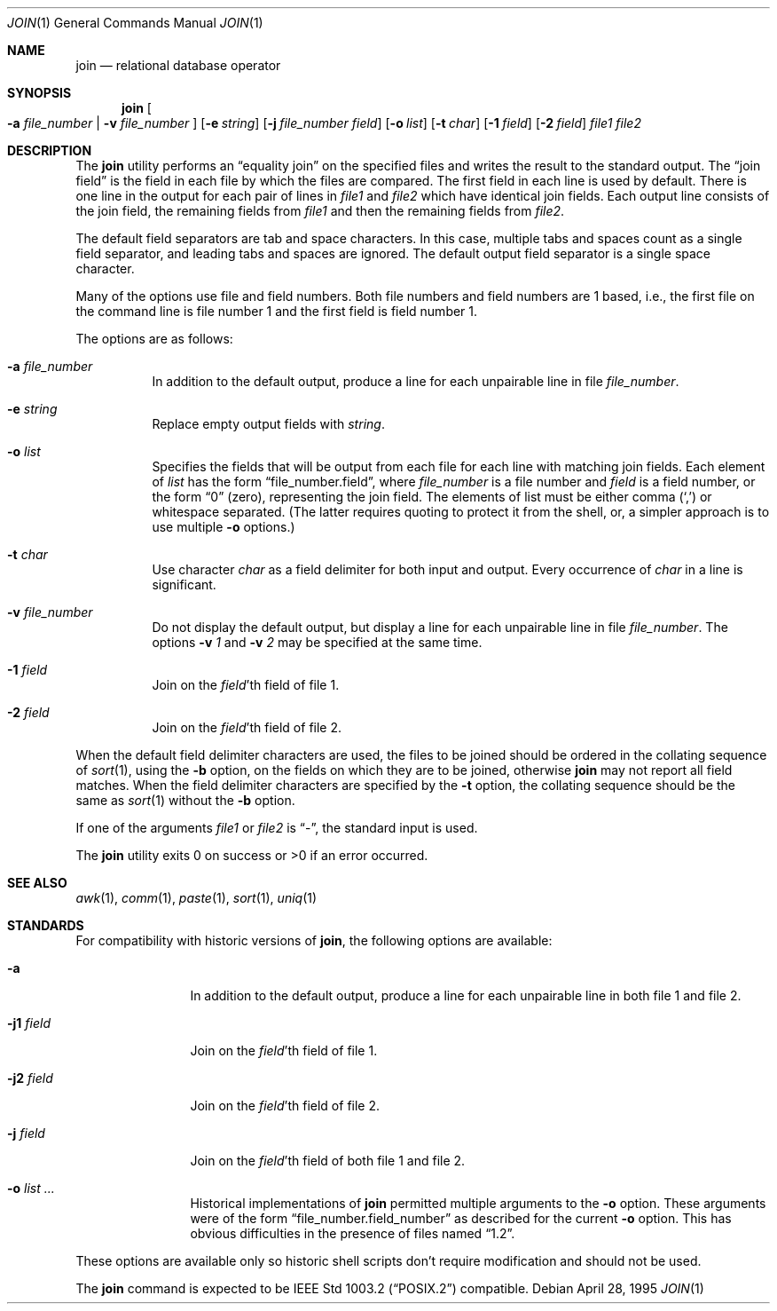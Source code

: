 .\"	$OpenBSD: src/usr.bin/join/join.1,v 1.14 2003/12/12 10:38:44 otto Exp $
.\"
.\" Copyright (c) 1990, 1993
.\"	The Regents of the University of California.  All rights reserved.
.\"
.\" This code is derived from software contributed to Berkeley by
.\" the Institute of Electrical and Electronics Engineers, Inc.
.\"
.\" Redistribution and use in source and binary forms, with or without
.\" modification, are permitted provided that the following conditions
.\" are met:
.\" 1. Redistributions of source code must retain the above copyright
.\"    notice, this list of conditions and the following disclaimer.
.\" 2. Redistributions in binary form must reproduce the above copyright
.\"    notice, this list of conditions and the following disclaimer in the
.\"    documentation and/or other materials provided with the distribution.
.\" 3. Neither the name of the University nor the names of its contributors
.\"    may be used to endorse or promote products derived from this software
.\"    without specific prior written permission.
.\"
.\" THIS SOFTWARE IS PROVIDED BY THE REGENTS AND CONTRIBUTORS ``AS IS'' AND
.\" ANY EXPRESS OR IMPLIED WARRANTIES, INCLUDING, BUT NOT LIMITED TO, THE
.\" IMPLIED WARRANTIES OF MERCHANTABILITY AND FITNESS FOR A PARTICULAR PURPOSE
.\" ARE DISCLAIMED.  IN NO EVENT SHALL THE REGENTS OR CONTRIBUTORS BE LIABLE
.\" FOR ANY DIRECT, INDIRECT, INCIDENTAL, SPECIAL, EXEMPLARY, OR CONSEQUENTIAL
.\" DAMAGES (INCLUDING, BUT NOT LIMITED TO, PROCUREMENT OF SUBSTITUTE GOODS
.\" OR SERVICES; LOSS OF USE, DATA, OR PROFITS; OR BUSINESS INTERRUPTION)
.\" HOWEVER CAUSED AND ON ANY THEORY OF LIABILITY, WHETHER IN CONTRACT, STRICT
.\" LIABILITY, OR TORT (INCLUDING NEGLIGENCE OR OTHERWISE) ARISING IN ANY WAY
.\" OUT OF THE USE OF THIS SOFTWARE, EVEN IF ADVISED OF THE POSSIBILITY OF
.\" SUCH DAMAGE.
.\"
.\"	@(#)join.1	8.3 (Berkeley) 4/28/95
.\"
.Dd April 28, 1995
.Dt JOIN 1
.Os
.Sh NAME
.Nm join
.Nd relational database operator
.Sh SYNOPSIS
.Nm join
.Oo
.Fl a Ar file_number | Fl v Ar file_number
.Oc
.Op Fl e Ar string
.Op Fl j Ar file_number field
.Op Fl o Ar list
.Bk -words
.Ek
.Op Fl t Ar char
.Op Fl \&1 Ar field
.Op Fl \&2 Ar field
.Ar file1
.Ar file2
.Sh DESCRIPTION
The
.Nm
utility performs an
.Dq equality join
on the specified files
and writes the result to the standard output.
The
.Dq join field
is the field in each file by which the files are compared.
The first field in each line is used by default.
There is one line in the output for each pair of lines in
.Ar file1
and
.Ar file2
which have identical join fields.
Each output line consists of the join field, the remaining fields from
.Ar file1
and then the remaining fields from
.Ar file2 .
.Pp
The default field separators are tab and space characters.
In this case, multiple tabs and spaces count as a single field separator,
and leading tabs and spaces are ignored.
The default output field separator is a single space character.
.Pp
Many of the options use file and field numbers.
Both file numbers and field numbers are 1 based, i.e., the first file on
the command line is file number 1 and the first field is field number 1.
.Pp
The options are as follows:
.Bl -tag -width Ds
.It Fl a Ar file_number
In addition to the default output, produce a line for each unpairable
line in file
.Ar file_number .
.It Fl e Ar string
Replace empty output fields with
.Ar string .
.It Fl o Ar list
Specifies the fields that will be output from each file for
each line with matching join fields.
Each element of
.Ar list
has the form
.Dq file_number.field ,
where
.Ar file_number
is a file number and
.Ar field
is a field number,
or the form
.Dq 0
(zero),
representing the join field.
The elements of list must be either comma
.Pq Ql \&,
or whitespace separated.
(The latter requires quoting to protect it from the shell, or, a simpler
approach is to use multiple
.Fl o
options.)
.It Fl t Ar char
Use character
.Ar char
as a field delimiter for both input and output.
Every occurrence of
.Ar char
in a line is significant.
.It Fl v Ar file_number
Do not display the default output, but display a line for each unpairable
line in file
.Ar file_number .
The options
.Fl v Ar 1
and
.Fl v Ar 2
may be specified at the same time.
.It Fl 1 Ar field
Join on the
.Ar field Ns 'th
field of file 1.
.It Fl 2 Ar field
Join on the
.Ar field Ns 'th
field of file 2.
.El
.Pp
When the default field delimiter characters are used, the files to be joined
should be ordered in the collating sequence of
.Xr sort 1 ,
using the
.Fl b
option, on the fields on which they are to be joined, otherwise
.Nm
may not report all field matches.
When the field delimiter characters are specified by the
.Fl t
option, the collating sequence should be the same as
.Xr sort 1
without the
.Fl b
option.
.Pp
If one of the arguments
.Ar file1
or
.Ar file2
is
.Dq - ,
the standard input is used.
.\" XXX - use .br as a work-around for an apparent bug in mdoc
.br
.Pp
The
.Nm
utility exits 0 on success or >0 if an error occurred.
.Sh SEE ALSO
.Xr awk 1 ,
.Xr comm 1 ,
.Xr paste 1 ,
.Xr sort 1 ,
.Xr uniq 1
.Sh STANDARDS
For compatibility with historic versions of
.Nm join ,
the following options are available:
.Bl -tag -width Fl
.It Fl a
In addition to the default output, produce a line for each unpairable line
in both file 1 and file 2.
.It Fl j1 Ar field
Join on the
.Ar field Ns 'th
field of file 1.
.It Fl j2 Ar field
Join on the
.Ar field Ns 'th
field of file 2.
.It Fl j Ar field
Join on the
.Ar field Ns 'th
field of both file 1 and file 2.
.It Fl o Ar list ...
Historical implementations of
.Nm
permitted multiple arguments to the
.Fl o
option.
These arguments were of the form
.Dq file_number.field_number
as described for the current
.Fl o
option.
This has obvious difficulties in the presence of files named
.Dq 1.2 .
.El
.Pp
These options are available only so historic shell scripts don't require
modification and should not be used.
.Pp
The
.Nm
command is expected to be
.St -p1003.2
compatible.
